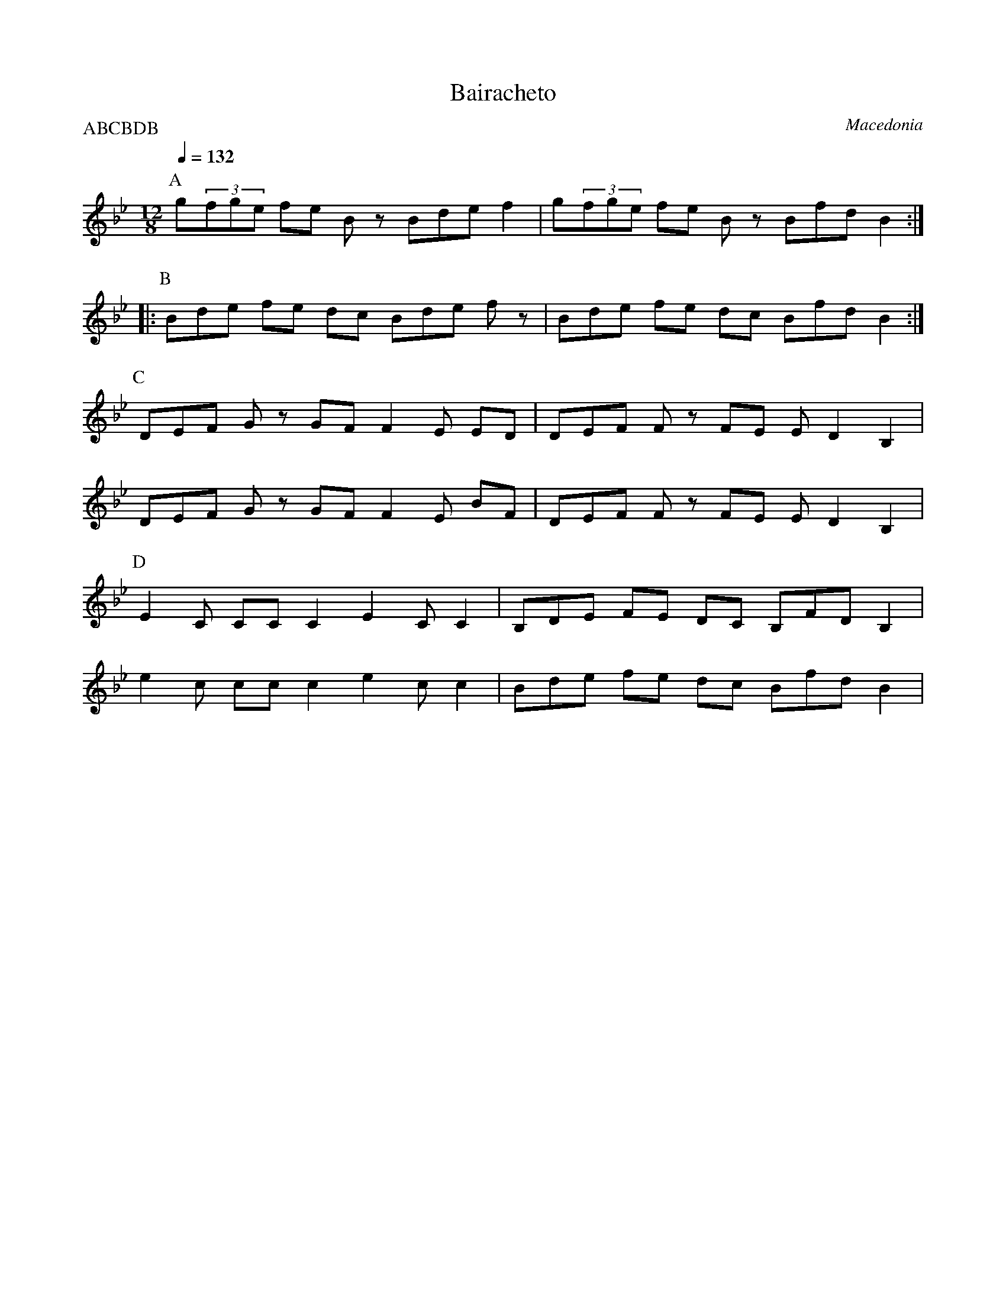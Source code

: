 X:2500
T: Bairacheto
O: Macedonia
N: compare this with Barjace
M: 12/8
Q: 1/4=132
P:ABCBDB
K: Bb clef=treble
%%MIDI program 21 Accordian
P:A
g(3fge fe Bz Bde f2|\
g(3fge fe Bz Bfd B2::
P:B
Bde fe dc Bde fz|\
Bde fe dc Bfd B2:|
P:C
DEF Gz GF F2E ED|DEF Fz FE ED2 B,2|
DEF Gz GF F2E BF|DEF Fz FE ED2 B,2|
P:D
E2C CC C2 E2C C2|B,DE FE DC B,FD B,2|
e2c cc c2 e2c c2|Bde fe dc Bfd B2|
